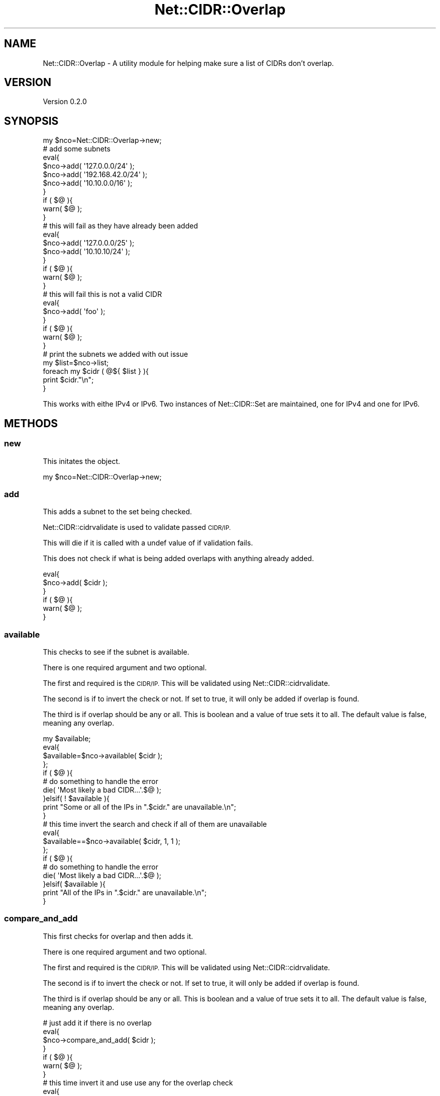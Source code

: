 .\" Automatically generated by Pod::Man 4.14 (Pod::Simple 3.40)
.\"
.\" Standard preamble:
.\" ========================================================================
.de Sp \" Vertical space (when we can't use .PP)
.if t .sp .5v
.if n .sp
..
.de Vb \" Begin verbatim text
.ft CW
.nf
.ne \\$1
..
.de Ve \" End verbatim text
.ft R
.fi
..
.\" Set up some character translations and predefined strings.  \*(-- will
.\" give an unbreakable dash, \*(PI will give pi, \*(L" will give a left
.\" double quote, and \*(R" will give a right double quote.  \*(C+ will
.\" give a nicer C++.  Capital omega is used to do unbreakable dashes and
.\" therefore won't be available.  \*(C` and \*(C' expand to `' in nroff,
.\" nothing in troff, for use with C<>.
.tr \(*W-
.ds C+ C\v'-.1v'\h'-1p'\s-2+\h'-1p'+\s0\v'.1v'\h'-1p'
.ie n \{\
.    ds -- \(*W-
.    ds PI pi
.    if (\n(.H=4u)&(1m=24u) .ds -- \(*W\h'-12u'\(*W\h'-12u'-\" diablo 10 pitch
.    if (\n(.H=4u)&(1m=20u) .ds -- \(*W\h'-12u'\(*W\h'-8u'-\"  diablo 12 pitch
.    ds L" ""
.    ds R" ""
.    ds C` ""
.    ds C' ""
'br\}
.el\{\
.    ds -- \|\(em\|
.    ds PI \(*p
.    ds L" ``
.    ds R" ''
.    ds C`
.    ds C'
'br\}
.\"
.\" Escape single quotes in literal strings from groff's Unicode transform.
.ie \n(.g .ds Aq \(aq
.el       .ds Aq '
.\"
.\" If the F register is >0, we'll generate index entries on stderr for
.\" titles (.TH), headers (.SH), subsections (.SS), items (.Ip), and index
.\" entries marked with X<> in POD.  Of course, you'll have to process the
.\" output yourself in some meaningful fashion.
.\"
.\" Avoid warning from groff about undefined register 'F'.
.de IX
..
.nr rF 0
.if \n(.g .if rF .nr rF 1
.if (\n(rF:(\n(.g==0)) \{\
.    if \nF \{\
.        de IX
.        tm Index:\\$1\t\\n%\t"\\$2"
..
.        if !\nF==2 \{\
.            nr % 0
.            nr F 2
.        \}
.    \}
.\}
.rr rF
.\" ========================================================================
.\"
.IX Title "Net::CIDR::Overlap 3"
.TH Net::CIDR::Overlap 3 "2019-11-11" "perl v5.32.0" "User Contributed Perl Documentation"
.\" For nroff, turn off justification.  Always turn off hyphenation; it makes
.\" way too many mistakes in technical documents.
.if n .ad l
.nh
.SH "NAME"
Net::CIDR::Overlap \- A utility module for helping make sure a list of CIDRs don't overlap.
.SH "VERSION"
.IX Header "VERSION"
Version 0.2.0
.SH "SYNOPSIS"
.IX Header "SYNOPSIS"
.Vb 1
\&    my $nco=Net::CIDR::Overlap\->new;
\&    
\&    # add some subnets
\&    eval{
\&        $nco\->add( \*(Aq127.0.0.0/24\*(Aq );
\&        $nco\->add( \*(Aq192.168.42.0/24\*(Aq );
\&        $nco\->add( \*(Aq10.10.0.0/16\*(Aq );
\&    }
\&    if ( $@ ){
\&        warn( $@ );
\&    }
\&    
\&    # this will fail as they have already been added
\&    eval{
\&        $nco\->add( \*(Aq127.0.0.0/25\*(Aq );
\&        $nco\->add( \*(Aq10.10.10/24\*(Aq );
\&    }
\&    if ( $@ ){
\&        warn( $@ );
\&    }
\&    
\&    # this will fail this is not a valid CIDR
\&    eval{
\&        $nco\->add( \*(Aqfoo\*(Aq );
\&    }
\&    if ( $@ ){
\&        warn( $@ );
\&    }
\&    
\&    # print the subnets we added with out issue
\&    my $list=$nco\->list;
\&    foreach my $cidr ( @${ $list } ){
\&        print $cidr."\en";
\&    }
.Ve
.PP
This works with eithe IPv4 or IPv6. Two instances of Net::CIDR::Set
are maintained, one for IPv4 and one for IPv6.
.SH "METHODS"
.IX Header "METHODS"
.SS "new"
.IX Subsection "new"
This initates the object.
.PP
.Vb 1
\&    my $nco=Net::CIDR::Overlap\->new;
.Ve
.SS "add"
.IX Subsection "add"
This adds a subnet to the set being checked.
.PP
Net::CIDR::cidrvalidate is used to validate passed \s-1CIDR/IP.\s0
.PP
This will die if it is called with a undef value of if validation fails.
.PP
This does not check if what is being added overlaps with anything already
added.
.PP
.Vb 6
\&    eval{
\&        $nco\->add( $cidr );
\&    }
\&    if ( $@ ){
\&        warn( $@ );
\&    }
.Ve
.SS "available"
.IX Subsection "available"
This checks to see if the subnet is available.
.PP
There is one required argument and two optional.
.PP
The first and required is the \s-1CIDR/IP.\s0 This will be
validated using Net::CIDR::cidrvalidate.
.PP
The second is if to invert the check or not. If set to
true, it will only be added if overlap is found.
.PP
The third is if overlap should be any or all. This is boolean
and a value of true sets it to all. The default value is false,
meaning any overlap.
.PP
.Vb 10
\&    my $available;
\&    eval{
\&        $available=$nco\->available( $cidr );
\&    };
\&    if ( $@ ){
\&        # do something to handle the error
\&        die( \*(AqMost likely a bad CIDR...\*(Aq.$@ );
\&    }elsif( ! $available ){
\&        print "Some or all of the IPs in ".$cidr." are unavailable.\en";
\&    }
\&
\&    # this time invert the search and check if all of them are unavailable
\&    eval{
\&        $available==$nco\->available( $cidr, 1, 1 );
\&    };
\&    if ( $@ ){
\&        # do something to handle the error
\&        die( \*(AqMost likely a bad CIDR...\*(Aq.$@ );
\&    }elsif( $available ){
\&        print "All of the IPs in ".$cidr." are unavailable.\en";
\&    }
.Ve
.SS "compare_and_add"
.IX Subsection "compare_and_add"
This first checks for overlap and then adds it.
.PP
There is one required argument and two optional.
.PP
The first and required is the \s-1CIDR/IP.\s0 This will be
validated using Net::CIDR::cidrvalidate.
.PP
The second is if to invert the check or not. If set to
true, it will only be added if overlap is found.
.PP
The third is if overlap should be any or all. This is boolean
and a value of true sets it to all. The default value is false,
meaning any overlap.
.PP
.Vb 7
\&    # just add it if there is no overlap
\&    eval{
\&        $nco\->compare_and_add( $cidr );
\&    }
\&    if ( $@ ){
\&        warn( $@ );
\&    }
\&
\&    # this time invert it and use use any for the overlap check
\&    eval{
\&        $nco\->compare_and_add( $cidr, \*(Aq1\*(Aq, \*(Aq0\*(Aq );
\&    }
\&    if ( $@ ){
\&        warn( $@ );
\&    }
.Ve
.SS "exists"
.IX Subsection "exists"
This check if the specified value exists in the list or not.
.PP
One value is taken and that is a \s-1CIDR.\s0 If this is not defined,
it will die.
.PP
.Vb 5
\&    my $xists;
\&    eval{
\&        $nco\->exists( $cidr );
\&    };
\&    if ( $@ ){
\&
\&    }elsif( ! $exist ){
\&        print $cidr." does not exist in the list.\en";
\&    }else{
\&        print $cidr." does exist in the list.\en";
\&    }
.Ve
.SS "list"
.IX Subsection "list"
This returns a array of successfully added items.
.PP
.Vb 4
\&    my @list=$nco\->list;
\&    foreach my $cidr ( @list ){
\&        print $cidr."\en";
\&    }
.Ve
.SS "remove"
.IX Subsection "remove"
This removes the specified \s-1CIDR\s0 from the list.
.PP
One argument is taken and that is the \s-1CIDR\s0 to remove.
.PP
If the \s-1CIDR\s0 is not one that has been added, it will error.
.PP
Upon any errors, this method will die.
.PP
.Vb 6
\&    eval{
\&        $nco\->remove( $cidr );
\&    };
\&    if ( $@ ){
\&        die( \*(AqDid you make sure the $cidr was defined and added previously?\*(Aq );
\&    }
.Ve
.SS "ip_type"
.IX Subsection "ip_type"
This returns either 4 or 6 based on if it is IPv4 or IPv6.
.PP
Upon undef or invalid \s-1CIDR,\s0 this will die.
.PP
.Vb 6
\&    my $type=$nco\->ip_type( $cidr );
\&    if ( $type eq \*(Aq4\*(Aq ){
\&        print "It is IPv4\en";
\&    }else{
\&        print "It is IPv6\en";
\&    }
.Ve
.SH "AUTHOR"
.IX Header "AUTHOR"
Zane C. Bowers-Hadley, \f(CW\*(C`<vvelox at vvelox.net>\*(C'\fR
.SH "BUGS"
.IX Header "BUGS"
Please report any bugs or feature requests to \f(CW\*(C`bug\-net\-cidr\-overlap at rt.cpan.org\*(C'\fR, or through
the web interface at <https://rt.cpan.org/NoAuth/ReportBug.html?Queue=Net\-CIDR\-Overlap>.  I will be notified, and then you'll
automatically be notified of progress on your bug as I make changes.
.SH "SUPPORT"
.IX Header "SUPPORT"
You can find documentation for this module with the perldoc command.
.PP
.Vb 1
\&    perldoc Net::CIDR::Overlap
.Ve
.PP
You can also look for information at:
.IP "\(bu" 4
\&\s-1RT: CPAN\s0's request tracker (report bugs here)
.Sp
<https://rt.cpan.org/NoAuth/Bugs.html?Dist=Net\-CIDR\-Overlap>
.IP "\(bu" 4
AnnoCPAN: Annotated \s-1CPAN\s0 documentation
.Sp
<http://annocpan.org/dist/Net\-CIDR\-Overlap>
.IP "\(bu" 4
\&\s-1CPAN\s0 Ratings
.Sp
<https://cpanratings.perl.org/d/Net\-CIDR\-Overlap>
.IP "\(bu" 4
Search \s-1CPAN\s0
.Sp
<https://metacpan.org/release/Net\-CIDR\-Overlap>
.IP "\(bu" 4
\&\s-1GIT\s0 Repository
.Sp
<https://github.com/VVelox/Net\-CIDR\-Overlap>
.SH "ACKNOWLEDGEMENTS"
.IX Header "ACKNOWLEDGEMENTS"
.SH "LICENSE AND COPYRIGHT"
.IX Header "LICENSE AND COPYRIGHT"
This software is Copyright (c) 2019 by Zane C. Bowers-Hadley.
.PP
This is free software, licensed under:
.PP
.Vb 1
\&  The Artistic License 2.0 (GPL Compatible)
.Ve
